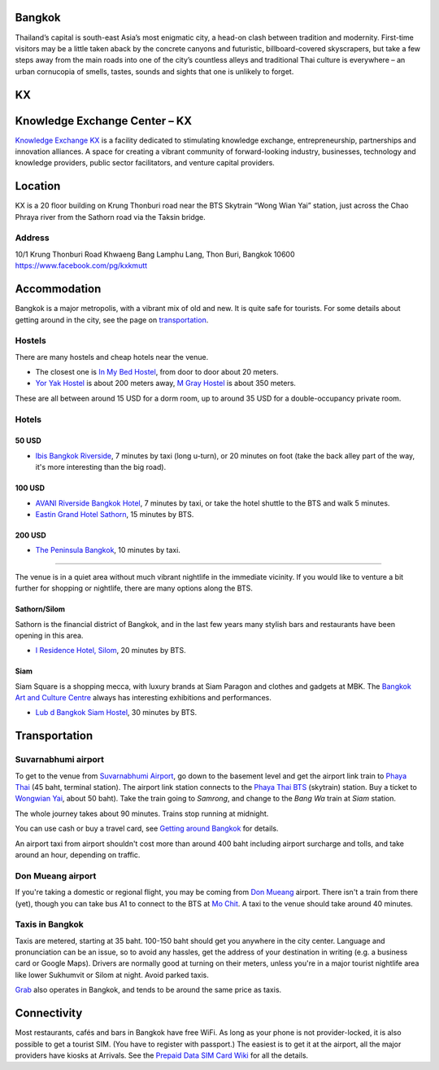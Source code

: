 .. title: Venue
.. slug: venue
.. date: 2017-12-23 19:51:51 UTC+07:00
.. tags: 
.. category: 
.. link: 
.. description: 
.. type: text


.. raw:: html

   <div class="container">
       <div class="row">

.. class:: col-md-3

Bangkok
=======

Thailand’s capital is south-east Asia’s most enigmatic city, a head-on clash between tradition and modernity.
First-time visitors may be a little taken aback by the concrete canyons and futuristic, billboard-covered skyscrapers,
but take a few steps away from the main roads into one of the city’s countless alleys and traditional
Thai culture is everywhere – an urban cornucopia of smells, tastes, sounds and sights that one is unlikely to forget.

.. class:: col-md-3

KX
==

.. image:: /kx-building.jpg
    :alt: KX Building

.. class:: col-md-3

Knowledge Exchange Center – KX
==============================

`Knowledge Exchange KX <https://www.facebook.com/pg/kxkmutt>`_ 
is a facility dedicated to stimulating knowledge exchange, entrepreneurship, partnerships and innovation alliances.
A space for creating a vibrant community of forward-looking industry, businesses, technology and knowledge providers,
public sector facilitators, and venture capital providers.

.. class:: col-md-3

Location
========


KX is a 20 floor building on Krung Thonburi road near the BTS Skytrain “Wong Wian Yai” station,
just across the Chao Phraya river from the Sathorn road via the Taksin bridge.

Address
-------

10/1 Krung Thonburi Road
Khwaeng Bang Lamphu Lang,
Thon Buri,
Bangkok
10600
https://www.facebook.com/pg/kxkmutt

.. raw:: html

        </div>
    </div>
    <div class="container">

.. class:: row jumbotron clearfix

    .. raw:: html

        <iframe src="https://www.google.com/maps/embed?pb=!1m18!1m12!1m3!1d31006.76025310981!2d100.52294440402027!3d13.727830454920062!2m3!1f0!2f0!3f0!3m2!1i1024!2i768!4f13.1!3m3!1m2!1s0x30e298ee5d02d0a3%3A0xe2511ae461733d57!2sThe+Knowledge+Exchange%3A+KX!5e0!3m2!1sen!2sth!4v1521363934950" width="100%" height="400" frameborder="0" style="border:0" allowfullscreen></iframe>

.. raw:: html

    </div>
    <div class="container">
        <div class="row">

.. class:: col-md-3

Accommodation
=============

Bangkok is a major metropolis, with a vibrant mix of old and new. It is quite
safe for tourists. For some details about getting around in the city, see the
page on `transportation <transportation>`_.

Hostels
-------

There are many hostels and cheap hotels near the venue.

- The closest one is `In My Bed Hostel`_, from door to door about 20 meters.
- `Yor Yak Hostel`_ is about 200 meters away, `M Gray Hostel`_ is about 350 meters. 

These are all between around 15 USD for a dorm room, up to around 35 USD for a double-occupancy private room.

.. _In My Bed Hostel: https://goo.gl/maps/iZ8jZkvoFyR2 
.. _Yor Yak Hostel: https://goo.gl/maps/vTp1b6heo7J2
.. _M Gray Hostel: https://goo.gl/maps/s8mRCAYWacG2



Hotels
------

50 USD 
``````

- `Ibis Bangkok Riverside <https://goo.gl/maps/JFZBsHFjGKR2>`_, 7 minutes by
  taxi (long u-turn), or 20 minutes on foot (take the back alley part of the
  way, it's more interesting than the big road).

100 USD
```````

- `AVANI Riverside Bangkok Hotel <https://goo.gl/maps/XPTmGGGeiV12>`_, 7 minutes
  by taxi, or take the hotel shuttle to the BTS and walk 5 minutes.

- `Eastin Grand Hotel Sathorn <https://goo.gl/maps/jnWifgZmr7A2>`_, 15 minutes by BTS.

200 USD
```````

- `The Peninsula Bangkok <https://goo.gl/maps/foovbwE63Vq>`_, 10 minutes by taxi.

------

The venue is in a quiet area without much vibrant nightlife in the immediate vicinity. 
If you would like to venture a bit further for shopping or nightlife, there are
many options along the BTS.

Sathorn/Silom
`````````````

Sathorn is the financial district of Bangkok, and in the last few years many
stylish bars and restaurants have been opening in this area. 

- `I Residence Hotel, Silom <https://goo.gl/maps/KaLNPB9tMLF2>`_, 20 minutes by BTS.

Siam
````

Siam Square is a shopping mecca, with luxury brands at Siam Paragon and clothes and gadgets at MBK.
The `Bangkok Art and Culture Centre`_ always has interesting exhibitions and performances.

- `Lub d Bangkok Siam Hostel <https://goo.gl/maps/EsTifyxHiAM2>`_, 30 minutes by BTS.

.. _Bangkok Art and Culture Centre: https://goo.gl/maps/ynWaiasixjp

.. class:: col-md-3

Transportation
==============

Suvarnabhumi airport
--------------------

To get to the venue from `Suvarnabhumi Airport`_, go down to the basement level
and get the airport link train to `Phaya Thai`_ (45 baht, terminal station).
The airport link station connects to the `Phaya Thai BTS`_ (skytrain) station.
Buy a ticket to `Wongwian Yai <(https://goo.gl/maps/mY7HWhpY71E2>`_, about 50 baht).
Take the train going to *Samrong*,  and change to the *Bang Wa* train at
*Siam* station.

.. _Suvarnabhumi Airport: https://maps.google.com/?cid=1300723721569663495&hl=en&gl=gb
.. _Phaya Thai BTS: https://goo.gl/maps/V67Yk9AU26x
.. _Phaya Thai: https://goo.gl/maps/oZyJYfeV87v

The whole journey takes about 90 minutes. Trains stop running at midnight.

You can use cash or buy a travel card, see 
`Getting around Bangkok <http://www.bangkok.com/information-travel-around/bts.htm>`_ 
for details.

An airport taxi from airport shouldn't cost more than around 400 baht including
airport surcharge and tolls, and take around an hour, depending on traffic. 

Don Mueang airport
------------------

If you're taking a domestic or regional flight, you may be coming from `Don Mueang`_ airport. 
There isn't a train from there (yet), though you can take bus A1 to connect to the BTS at `Mo Chit`_.
A taxi to the venue should take around 40 minutes.

.. _Don Mueang: https://goo.gl/maps/AtkU7142cjq
.. _Mo Chit: https://goo.gl/maps/WKna4RFhBvt

Taxis in Bangkok
----------------

Taxis are metered, starting at 35 baht. 100-150 baht should get you anywhere in
the city center. Language and pronunciation can be an issue, so to avoid any
hassles, get the address of your destination in writing (e.g. a business card or
Google Maps).  Drivers are normally good at turning on their meters, unless
you're in a major tourist nightlife area like lower Sukhumvit or Silom at
night. Avoid parked taxis.

`Grab`_ also operates in Bangkok, and tends to be around the same price as taxis.

.. _Grab: https://www.grab.com/th/en/

.. class:: col-md-3

Connectivity
============

Most restaurants, cafés and bars in Bangkok have free WiFi.
As long as your phone is not provider-locked, it is also possible to get a
tourist SIM. (You have to register with passport.) The easiest is to get it at
the airport, all the major providers have kiosks at Arrivals.
See the `Prepaid Data SIM Card Wiki <http://prepaid-data-sim-card.wikia.com/wiki/Thailand>`_ for all the details.

.. raw:: html

        </div>
    </div>

